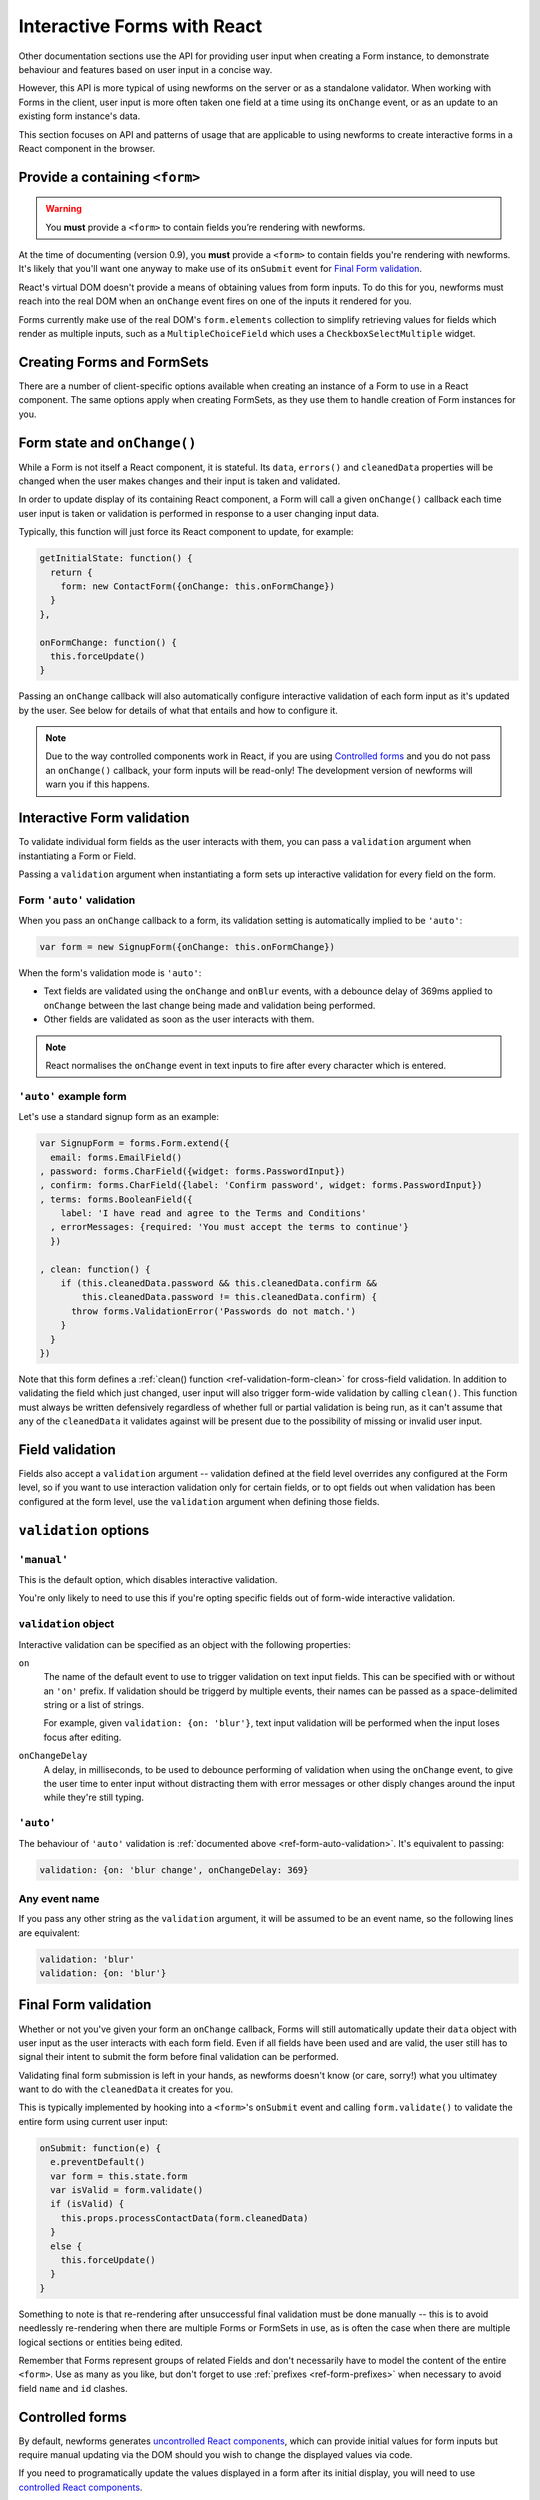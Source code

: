============================
Interactive Forms with React
============================

Other documentation sections use the API for providing user input when creating
a Form instance, to demonstrate behaviour and features based on user input in a
concise way.

However, this API is more typical of using newforms on the server or as a
standalone validator. When working with Forms in the client, user input is more
often taken one field at a time using its ``onChange`` event, or as an update to
an existing form instance's data.

This section focuses on API and patterns of usage that are applicable to using
newforms to create interactive forms in a React component in the browser.

Provide a containing ``<form>``
===============================

.. Warning::
   You **must** provide a ``<form>`` to contain fields you’re rendering with
   newforms.

At the time of documenting (version 0.9), you **must** provide a ``<form>`` to
contain fields you're rendering with newforms. It's likely that you'll want one
anyway to make use of its ``onSubmit`` event for `Final Form validation`_.

React's virtual DOM doesn't provide a means of obtaining values from form
inputs. To do this for you, newforms must reach into the real DOM when an
``onChange`` event fires on one of the inputs it rendered for you.

Forms currently make use of the real DOM's ``form.elements`` collection to
simplify retrieving values for fields which render as multiple inputs, such
as a ``MultipleChoiceField`` which uses a ``CheckboxSelectMultiple`` widget.

Creating Forms and FormSets
===========================

There are a number of client-specific options available when creating an instance
of a Form to use in a React component. The same options apply when creating
FormSets, as they use them to handle creation of Form instances for you.

Form state and ``onChange()``
=============================

While a Form is not itself a React component, it is stateful. Its ``data``,
``errors()`` and ``cleanedData`` properties will be changed when the user makes
changes and their input is taken and validated.

In order to update display of its containing React component, a Form will call
a given ``onChange()`` callback each time user input is taken or validation is
performed in response to a user changing input data.

Typically, this function will just force its React component to update, for
example:

.. code-block:: javascript

   getInitialState: function() {
     return {
       form: new ContactForm({onChange: this.onFormChange})
     }
   },

   onFormChange: function() {
     this.forceUpdate()
   }

Passing an ``onChange`` callback will also automatically configure interactive
validation of each form input as it's updated by the user. See below for details
of what that entails and how to configure it.

.. Note::
   Due to the way controlled components work in React, if you are using
   `Controlled forms`_ and you do not pass an ``onChange()`` callback, your form
   inputs will be read-only! The development version of newforms will warn you
   if this happens.

Interactive Form validation
===========================

To validate individual form fields as the user interacts with them, you can pass
a ``validation`` argument when instantiating a Form or Field.

Passing a ``validation`` argument when instantiating a form sets up interactive
validation for every field on the form.

.. _ref-form-auto-validation:

Form ``'auto'`` validation
--------------------------

When you pass an ``onChange`` callback to a form, its validation setting is
automatically implied to be ``'auto'``:

.. code-block:: javascript

   var form = new SignupForm({onChange: this.onFormChange})

When the form's validation mode is ``'auto'``:

* Text fields are validated using the ``onChange`` and ``onBlur`` events, with a
  debounce delay of 369ms applied to ``onChange`` between the last change being
  made and validation being performed.
* Other fields are validated as soon as the user interacts with them.

.. note::

   React normalises the ``onChange`` event in text inputs to fire after every
   character which is entered.

``'auto'`` example form
------------------------

Let's use a standard signup form as an example:

.. code-block:: javascript

   var SignupForm = forms.Form.extend({
     email: forms.EmailField()
   , password: forms.CharField({widget: forms.PasswordInput})
   , confirm: forms.CharField({label: 'Confirm password', widget: forms.PasswordInput})
   , terms: forms.BooleanField({
       label: 'I have read and agree to the Terms and Conditions'
     , errorMessages: {required: 'You must accept the terms to continue'}
     })

   , clean: function() {
       if (this.cleanedData.password && this.cleanedData.confirm &&
           this.cleanedData.password != this.cleanedData.confirm) {
         throw forms.ValidationError('Passwords do not match.')
       }
     }
   })

Note that this form defines a :ref:`clean() function <ref-validation-form-clean>`
for cross-field validation. In addition to validating the field which just changed,
user input will also trigger form-wide validation by calling ``clean()``. This
function must always be written defensively regardless of whether full or partial
validation is being run, as it can't assume that any of the ``cleanedData`` it
validates against will be present due to the possibility of missing or invalid
user input.

.. raw:: html

   <div id="example-auto-form-validation" class="newforms-example"></div>

Field validation
================

Fields also accept a ``validation`` argument -- validation defined at the field
level overrides any configured at the Form level, so if you want to use interaction
validation only for certain fields, or to opt fields out when validation has been
configured at the form level, use the ``validation`` argument when defining those
fields.

``validation`` options
======================

``'manual'``
------------

This is the default option, which disables interactive validation.

You're only likely to need to use this if you're opting specific fields out of
form-wide interactive validation.

``validation`` object
---------------------

Interactive validation can be specified as an object with the following
properties:

``on``
   The name of the default event to use to trigger validation on text input
   fields. This can be specified with or without an ``'on'`` prefix. If validation
   should be triggerd by multiple events, their names can be passed as a
   space-delimited string or a list of strings.

   For example, given ``validation: {on: 'blur'}``, text input validation will
   be performed when the input loses focus after editing.

``onChangeDelay``
   A delay, in milliseconds, to be used to debounce performing of
   validation when using the ``onChange`` event, to give the user time to enter
   input without distracting them with error messages or other disply changes
   around the input while they're still typing.

``'auto'``
----------

The behaviour of ``'auto'`` validation is :ref:`documented above <ref-form-auto-validation>`.
It's equivalent to passing:

.. code-block:: javascript

   validation: {on: 'blur change', onChangeDelay: 369}

Any event name
--------------

If you pass any other string as the ``validation`` argument, it will be assumed
to be an event name, so the following lines are equivalent:

.. code-block:: javascript

   validation: 'blur'
   validation: {on: 'blur'}

Final Form validation
=====================

Whether or not you've given your form an ``onChange`` callback, Forms will still
automatically update their ``data`` object with user input as the user interacts
with each form field. Even if all fields have been used and are valid, the user
still has to signal their intent to submit the form before final validation can
be performed.

Validating final form submission is left in your hands, as newforms doesn't know
(or care, sorry!) what you ultimatey want to do with the ``cleanedData`` it
creates for you.

This is typically implemented by hooking into a ``<form>``'s ``onSubmit`` event
and calling ``form.validate()`` to validate the entire form using current user
input:

.. code-block:: javascript

   onSubmit: function(e) {
     e.preventDefault()
     var form = this.state.form
     var isValid = form.validate()
     if (isValid) {
       this.props.processContactData(form.cleanedData)
     }
     else {
       this.forceUpdate()
     }
   }

Something to note is that re-rendering after unsuccessful final validation must
be done manually -- this is to avoid needlessly re-rendering when there are
multiple Forms or FormSets in use, as is often the case when there are multiple
logical sections or entities being edited.

Remember that Forms represent groups of related Fields and don't necessarily
have to model the content of the entire ``<form>``. Use as many as you like, but
don't forget to use :ref:`prefixes <ref-form-prefixes>` when necessary to avoid
field ``name`` and ``id`` clashes.

Controlled forms
================

By default, newforms generates `uncontrolled React components`_, which can
provide initial values for form inputs but require manual updating via the DOM
should you wish to change the displayed values via code.

If you need to programatically update the values displayed in a form after its
initial display, you will need to use `controlled React components`_.

You can do this by passing a ``controlled`` argument when constructing the Form
or individual Fields you wish to have control over:

.. code-block:: javascript

   var form = new SignupForm({controlled: true, onChange: this.onFormChange})

Controlled components created by newforms reflect the values held in
``form.data``. It's recommended that you call ``form.setData()`` or
``form.updateData()`` to update ``form.data``, as they handle transitioning from
initial display of data to displaying user input and will also call
``onChange()`` for you, to trigger re-rendering of the containing React
component.

``controlled`` example Form
---------------------------

An example of reusing the same controlled Form to edit a bunch of different
objects which have the same fields.

First, define a form:

.. code-block:: javascript

   var PersonForm = forms.Form.extend({
     name: forms.CharField({maxLength: 100}),
     age: forms.IntegerField({minValue: 0, maxValue: 115}),
     bio: forms.CharField({widget: forms.Textarea})
   })

When creating the form in our example React component, we're passing
``controlled: true``:

.. code-block:: javascript

   getInitialState: function() {
     return {
       form: new PersonForm({
         controlled: true
       , onChange: this.forceUpdate.bind(this)
       })
     , editing: null
     , people: [/* ... */]
     }
   }

To update what's displayed in the form, we have a ``handleEdit`` function in our
React component which is calling ``form.reset()`` to put the form back into its
initial state, with new initial data:

.. code-block:: javascript

   handleEdit: function(personIndex) {
     this.state.form.reset(this.state.people[personIndex])
     this.setState({editing: personIndex})
   }

.. raw:: html

   <div id="example-controlled-form" class="newforms-example"></div>

.. _`uncontrolled React components`: http://facebook.github.io/react/docs/forms.html#uncontrolled-components
.. _`controlled React components`: http://facebook.github.io/react/docs/forms.html#controlled-components

Rendering Forms
===============

One of the benefits of using React is that display logic really is Just
JavaScript. Reusable pieces can be extracted into functions, or React components,
or a configurable object of some sort or... whatever your programmery heart
desires.

Newforms gives you a rendering helper -- called a BoundField -- for each field,
which has access to the Field, its Widget and its Form, which collectively have
access to all the metadata and user input data it needs to render the field. It
uses these to implement rendering helper methods, which are available for you to
use in your react components.

BoundFields, their most useful properties and examples of their use are covered
in :doc:`custom_display` and the complete :ref:`BoundField API <ref-api-boundfield>`
is documented.

.. raw:: html

   <script src="_static/js/react.min.js"></script>
   <script src="_static/js/newforms.min.js"></script>
   <script src="_static/js/interactive-forms.js"></script>